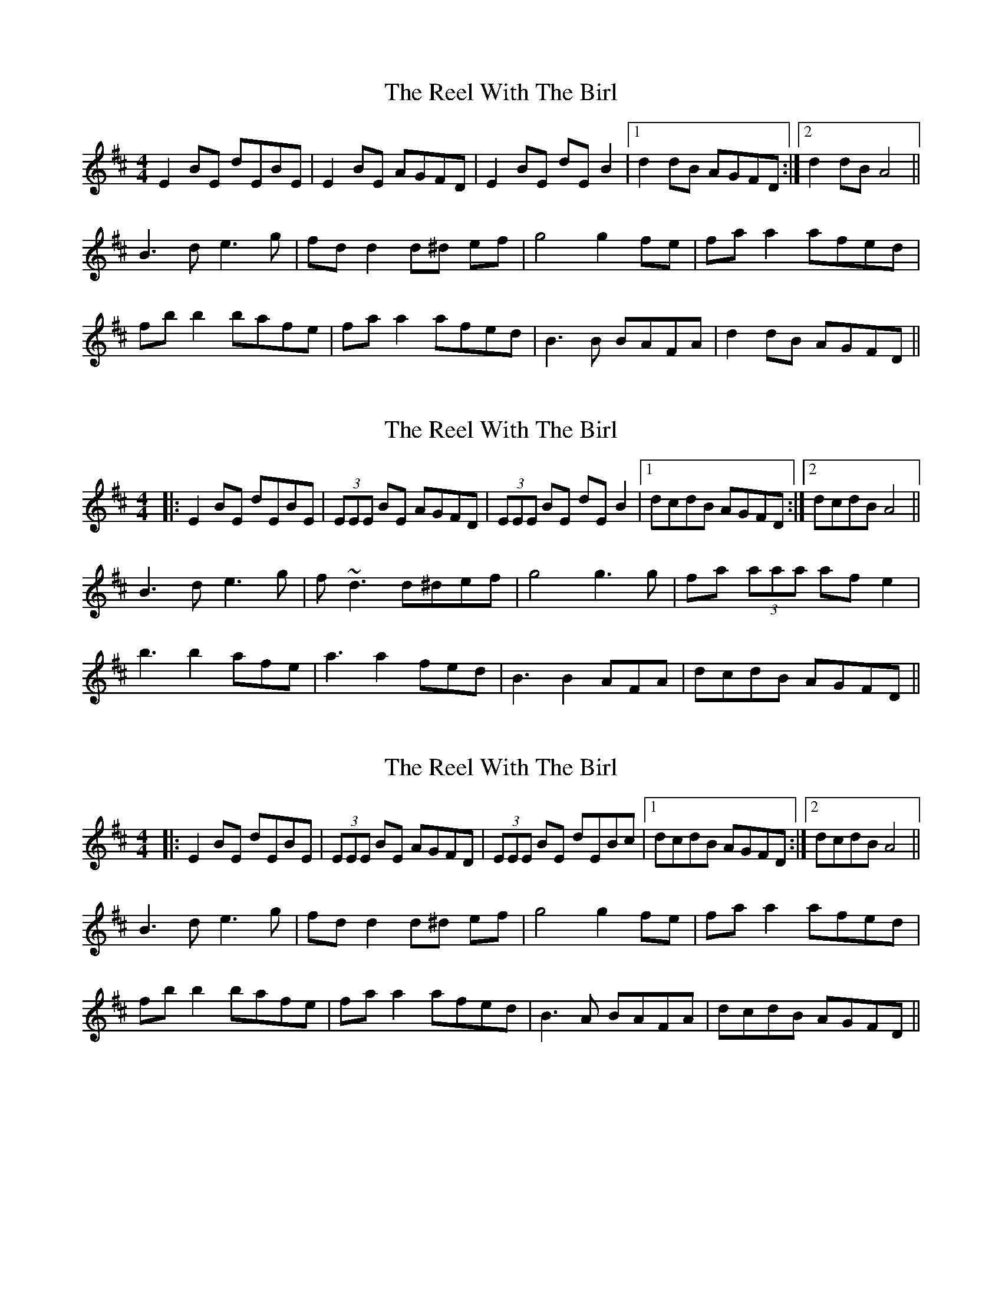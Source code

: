 X: 2
T: The Reel With The Birl
R: reel
M: 4/4
L: 1/8
K: Edor
E2 BE dEBE|E2 BE AGFD|E2 BE dE B2|1 d2 dB AGFD:|2 d2 dB A4||
B3 d e3 g|fd d2 d^d ef|g4 g2 fe|fa a2 afed| 
fb b2 bafe|fa a2 afed|B3 B BAFA|d2 dB AGFD||


X: 1
T: The Reel With The Birl
R: reel
M: 4/4
L: 1/8
K: Edor
|:E2 BE dEBE|(3EEE BE AGFD|(3EEE BE dEB2|1 dcdB AGFD:|2 dcdB A4||
B3 d e3 g|f~d3 d^def|g4 g3 g|fa (3aaa afe2|
b3 b2 afe|a3 a2 fed|B3 B2 AFA|dcdB AGFD||


X: 1
T: The Reel With The Birl
R: reel
M: 4/4
L: 1/8
K: Edor
|:E2 BE dEBE|(3EEE BE AGFD|(3EEE BE dEBc|1 dcdB AGFD:|2 dcdB A4||
B3 d e3 g|fd d2 d^d ef|g4 g2 fe|fa a2 afed| 
fb b2 bafe|fa a2 afed|B3 A BAFA|dcdB AGFD||




X: 1
T: The Fermoy Lasses
R: reel
M: 4/4
L: 1/8
K: Emin
GE (3EEE BE (3EEE|GE (3EEE BcBA|GE (3EEE BE (3EEE|AFDF AcBA|
GE (3EEE BE (3EEE|GE (3EEE BcBA|(3GGG GF GBdB|AFDF AcBA||
(3GGG BG dGBG|(3GGG Bd efg2|(3GGG BG dGBG|AFDF AcBA|
(3GGG BG dGBG|(3GGG Bd efg2|gage fded|AFDF AcBA||